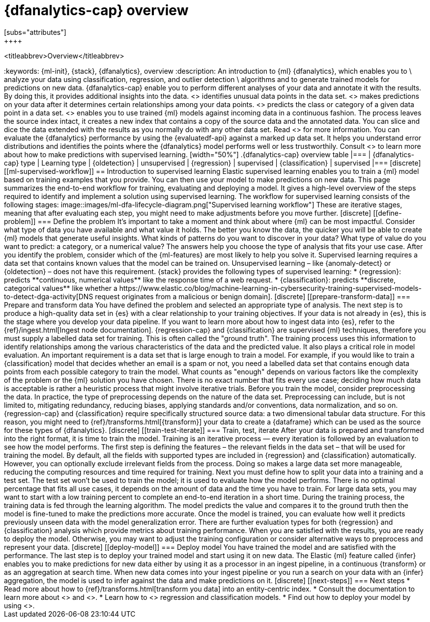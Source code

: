 [role="xpack"]
[[ml-dfa-overview]]
= {dfanalytics-cap} overview
[subs="attributes"]
++++
<titleabbrev>Overview</titleabbrev>
++++
:keywords: {ml-init}, {stack}, {dfanalytics}, overview
:description: An introduction to {ml} {dfanalytics}, which enables you to  \
analyze your data using classification, regression, and outlier detection \
algorithms and to generate trained models for predictions on new data.

{dfanalytics-cap} enable you to perform different analyses of your data and 
annotate it with the results. By doing this, it provides additional insights 
into the data. <<ml-dfa-finding-outliers,{oldetection-cap}>> identifies unusual 
data points in the data set. <<dfa-regression,{regression-cap}>> makes 
predictions on your data after it determines certain relationships among your 
data points. <<dfa-classification,{classification-cap}>> predicts the class or 
category of a given data point in a data set. <<ml-inference,{infer-cap}>> 
enables you to use trained {ml} models against incoming data in a continuous 
fashion.

The process leaves the source index intact, it creates a new index that contains 
a copy of the source data and the annotated data. You can slice and dice the 
data extended with the results as you normally do with any other data set. Read 
<<ml-dfa-phases>> for more information.

You can evaluate the {dfanalytics} performance by using the {evaluatedf-api} 
against a marked up data set. It helps you understand error distributions and 
identifies the points where the {dfanalytics} model performs well or less 
trustworthily.

Consult <<ml-supervised-workflow>> to learn more about how to make predictions 
with supervised learning.


[width="50%"]
.{dfanalytics-cap} overview table
|===
| {dfanalytics-cap} type    | Learning type

| {oldetection}             | unsupervised 
| {regression}              | supervised    
| {classification}          | supervised    
|===

[discrete]
[[ml-supervised-workflow]]
== Introduction to supervised learning


Elastic supervised learning enables you to train a {ml} model based on training 
examples that you provide. You can then use your model to make predictions on 
new data. This page summarizes the end-to-end workflow for training, evaluating 
and deploying a model. It gives a high-level overview of the steps required to 
identify and implement a solution using supervised learning.

The workflow for supervised learning consists of the following stages:

image::images/ml-dfa-lifecycle-diagram.png["Supervised learning workflow"]

These are iterative stages, meaning that after evaluating each step, you might 
need to make adjustments before you move further.

[discrete]
[[define-problem]]
=== Define the problem

It’s important to take a moment and think about where {ml} can be most 
impactful. Consider what type of data you have available and what value it 
holds. The better you know the data, the quicker you will be able to create {ml} 
models that generate useful insights. What kinds of patterns do you want to 
discover in your data? What type of value do you want to predict: a category, or 
a numerical value? The answers help you choose the type of analysis that fits 
your use case.

After you identify the problem, consider which of the {ml-features} are most 
likely to help you solve it. Supervised learning requires a data set that 
contains known values that the model can be trained on. Unsupervised learning – 
like {anomaly-detect} or {oldetection} – does not have this requirement.

{stack} provides the following types of supervised learning: 

* {regression}: predicts **continuous, numerical values** like the response time 
  of a web request. 
* {classification}: predicts **discrete, categorical values** like whether a 
  https://www.elastic.co/blog/machine-learning-in-cybersecurity-training-supervised-models-to-detect-dga-activity[DNS request originates from a malicious or benign domain]. 


[discrete]
[[prepare-transform-data]]
=== Prepare and transform data

You have defined the problem and selected an appropriate type of analysis. The 
next step is to produce a high-quality data set in {es} with a clear 
relationship to your training objectives. If your data is not already in {es}, 
this is the stage where you develop your data pipeline. If you want to learn 
more about how to ingest data into {es}, refer to the 
{ref}/ingest.html[Ingest node documentation].

{regression-cap} and {classification} are supervised {ml} techniques, therefore 
you must supply a labelled data set for training. This is often called the 
"ground truth". The training process uses this information to identify 
relationships among the various characteristics of the data and the predicted 
value. It also plays a critical role in model evaluation.

An important requirement is a data set that is large enough to train a model. 
For example, if you would like to train a {classification} model that decides 
whether an email is a spam or not, you need a labelled data set that contains 
enough data points from each possible category to train the model. What counts 
as "enough" depends on various factors like the complexity of the problem or 
the {ml} solution you have chosen. There is no exact number that fits every 
use case; deciding how much data is acceptable is rather a heuristic process 
that might involve iterative trials.

Before you train the model, consider preprocessing the data. In practice, the 
type of preprocessing depends on the nature of the data set. Preprocessing can 
include, but is not limited to, mitigating redundancy, reducing biases, applying 
standards and/or conventions, data normalization, and so on.

{regression-cap} and {classification} require specifically structured source 
data: a two dimensional tabular data structure. For this reason, you might need 
to {ref}/transforms.html[{transform}] your data to create a {dataframe} which 
can be used as the source for these types of {dfanalytics}.

[discrete]
[[train-test-iterate]]
=== Train, test, iterate

After your data is prepared and transformed into the right format, it is time to 
train the model. Training is an iterative process — every iteration is followed 
by an evaluation to see how the model performs.

The first step is defining the features – the relevant fields in the data set – 
that will be used for training the model. By default, all the fields with 
supported types are included in {regression} and {classification} automatically. 
However, you can optionally exclude irrelevant fields from the process. Doing so 
makes a large data set more manageable, reducing the computing resources and 
time required for training.

Next you must define how to split your data into a training and a test set. The 
test set won’t be used to train the model; it is used to evaluate how the model 
performs. There is no optimal percentage that fits all use cases, it depends on 
the amount of data and the time you have to train. For large data sets, you may 
want to start with a low training percent to complete an end-to-end iteration in 
a short time.

During the training process, the training data is fed through the learning 
algorithm. The model predicts the value and compares it to the ground truth then 
the model is fine-tuned to make the predictions more accurate.

Once the model is trained, you can evaluate how well it predicts previously 
unseen data with the model generalization error. There are further 
evaluation types for both {regression} and {classification} analysis which 
provide metrics about training performance. When you are satisfied with the 
results, you are ready to deploy the model. Otherwise, you may want to adjust 
the training configuration or consider alternative ways to preprocess and 
represent your data.

[discrete]
[[deploy-model]]
=== Deploy model

You have trained the model and are satisfied with the performance. The last step 
is to deploy your trained model and start using it on new data.

The Elastic {ml} feature called {infer} enables you to make predictions for new 
data either by using it as a processor in an ingest pipeline, in a continuous 
{transform} or as an aggregation at search time. When new data comes into your 
ingest pipeline or you run a search on your data with an {infer} aggregation, 
the model is used to infer against the data and make predictions on it.

[discrete]
[[next-steps]]
=== Next steps

* Read more about how to {ref}/transforms.html[transform you data] into an 
  entity-centric index.
* Consult the documentation to learn more about <<dfa-regression,regression>> 
  and <<dfa-classification,classification>>.
* Learn how to <<ml-dfanalytics-evaluate,evaluate>> regression and 
classification models.
* Find out how to deploy your model by using <<ml-inference,inference>>.